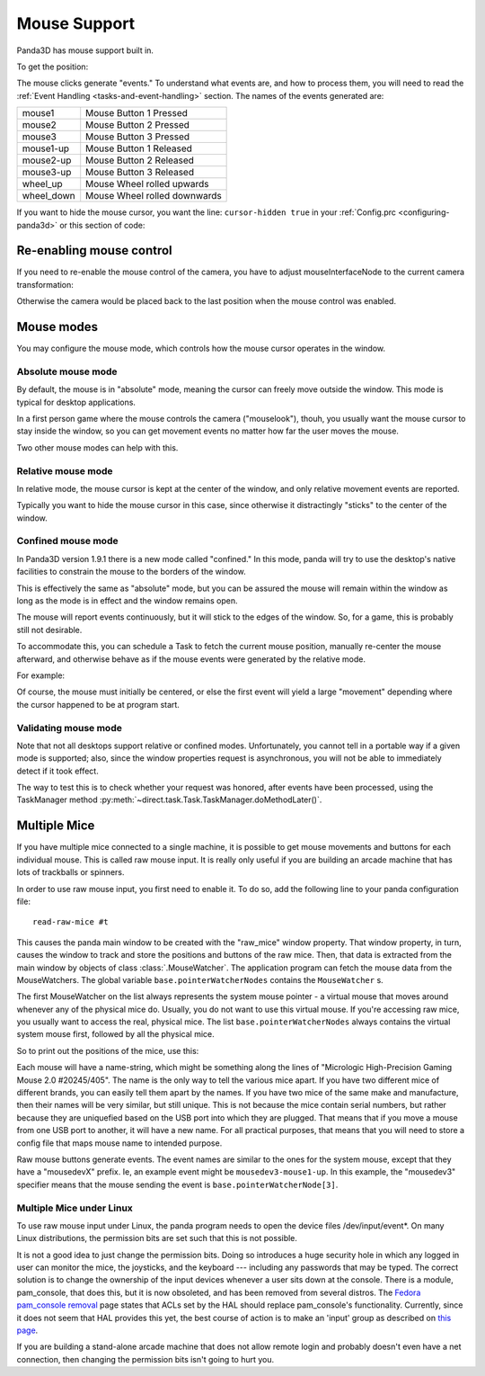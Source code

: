 .. _mouse-support:

Mouse Support
=============

Panda3D has mouse support built in.

.. only:: python

   In Python, the default action of the mouse is to control the camera. If you
   want to disable this functionality you can use the command:

   .. code-block:: python

      base.disableMouse()

   This function's name is slightly misleading. It only disables the task that
   drives the camera around, it doesn't disable the mouse itself. You can still
   get the position of the mouse, as well as the mouse clicks.

.. only:: cpp

   In C++, you need to do the following if you want the mouse to control the
   camera:

   .. code-block:: cpp

      window->setup_trackball();

   You don't need to do this to enable the mouse itself, only to enable a task
   that drives the camera around. You can still get the position of the mouse, as
   well as the mouse clicks, even if you don't enable this "trackball mode".

To get the position:

.. only:: python

   .. code-block:: python

      if base.mouseWatcherNode.hasMouse():
        x = base.mouseWatcherNode.getMouseX()
        y = base.mouseWatcherNode.getMouseY()

.. only:: cpp

   .. code-block:: cpp

      if (mouseWatcher->has_mouse()) {
        if (window->get_graphics_window()) {
          int x = window->get_graphics_window()->get_pointer(0).get_x();
          int y = window->get_graphics_window()->get_pointer(0).get_y();
        }
      }

The mouse clicks generate "events." To understand what events are, and how to
process them, you will need to read the
:ref:`Event Handling <tasks-and-event-handling>` section. The names of the
events generated are:

========== ============================
mouse1     Mouse Button 1 Pressed
mouse2     Mouse Button 2 Pressed
mouse3     Mouse Button 3 Pressed
mouse1-up  Mouse Button 1 Released
mouse2-up  Mouse Button 2 Released
mouse3-up  Mouse Button 3 Released
wheel_up   Mouse Wheel rolled upwards
wheel_down Mouse Wheel rolled downwards
========== ============================

If you want to hide the mouse cursor, you want the line: ``cursor-hidden true``
in your :ref:`Config.prc <configuring-panda3d>` or this section of code:

.. only:: python

   .. code-block:: python

      from pandac.PandaModules import WindowProperties
      props = WindowProperties()
      props.setCursorHidden(True)
      base.win.requestProperties(props)

Re-enabling mouse control
-------------------------

If you need to re-enable the mouse control of the camera, you have to adjust
mouseInterfaceNode to the current camera transformation:

.. only:: python

   .. code-block:: python

      mat = Mat4(camera.getMat())
      mat.invertInPlace()
      base.mouseInterfaceNode.setMat(mat)
      base.enableMouse()

Otherwise the camera would be placed back to the last position when the mouse
control was enabled.

Mouse modes
-----------

You may configure the mouse mode, which controls how the mouse cursor operates
in the window.

Absolute mouse mode
^^^^^^^^^^^^^^^^^^^

By default, the mouse is in "absolute" mode, meaning the cursor can freely
move outside the window. This mode is typical for desktop applications.

In a first person game where the mouse controls the camera ("mouselook"),
thouh, you usually want the mouse cursor to stay inside the window, so you can
get movement events no matter how far the user moves the mouse.

Two other mouse modes can help with this.

Relative mouse mode
^^^^^^^^^^^^^^^^^^^

In relative mode, the mouse cursor is kept at the center of the window, and
only relative movement events are reported.

Typically you want to hide the mouse cursor in this case, since otherwise it
distractingly "sticks" to the center of the window.

.. only:: cpp

   .. code-block:: cpp

      // To set relative mode and hide the cursor:
      WindowProperties props = window->get_graphics_window()->get_properties();
      props.set_cursor_hidden(true);
      props.set_mouse_mode(WindowProperties::M_relative);
      window->get_graphics_window()->request_properties(props);

      // To revert to normal mode:
      WindowProperties props = window->get_graphics_window()->get_properties();
      props.set_cursor_hidden(false);
      props.set_mouse_mode(WindowProperties::M_absolute);
      window->get_graphics_window()->request_properties(props);

.. only:: python

   .. code-block:: python

      # To set relative mode and hide the cursor:
      props = WindowProperties()
      props.setCursorHidden(True)
      props.setMouseMode(WindowProperties.M_relative)
      self.base.win.requestProperties(props)

      # To revert to normal mode:
      props = WindowProperties()
      props.setCursorHidden(False)
      props.setMouseMode(WindowProperties.M_absolute)
      self.base.win.requestProperties(props)

Confined mouse mode
^^^^^^^^^^^^^^^^^^^

In Panda3D version 1.9.1 there is a new mode called "confined." In this mode,
panda will try to use the desktop's native facilities to constrain the mouse
to the borders of the window.

This is effectively the same as "absolute" mode, but you can be assured the
mouse will remain within the window as long as the mode is in effect and the
window remains open.

The mouse will report events continuously, but it will stick to the edges of
the window. So, for a game, this is probably still not desirable.

To accommodate this, you can schedule a Task to fetch the current mouse
position, manually re-center the mouse afterward, and otherwise behave as if
the mouse events were generated by the relative mode.

For example:

.. only:: python

   .. code-block:: python

      mw = base.mouseWatcherNode

      if mw.hasMouse():
          # get the position, which at center is (0, 0)
          x, y = mw.getMouseX(), mw.getMouseY()

          # move mouse back to center
          props = base.win.getProperties()
          base.win.movePointer(0,
                               props.getXSize() // 2,
                               props.getYSize() // 2)
          # now, x and y can be considered relative movements

Of course, the mouse must initially be centered, or else the first event will
yield a large "movement" depending where the cursor happened to be at program
start.

Validating mouse mode
^^^^^^^^^^^^^^^^^^^^^

Note that not all desktops support relative or confined modes. Unfortunately,
you cannot tell in a portable way if a given mode is supported; also, since
the window properties request is asynchronous, you will not be able to
immediately detect if it took effect.

The way to test this is to check whether your request was honored, after
events have been processed, using the TaskManager method
:py:meth:`~direct.task.Task.TaskManager.doMethodLater()`.

.. only:: python

   For example:

   .. code-block:: python

      def setMouseMode(...):
          ...
          base.win.requestProperties(props)
          base.taskMgr.doMethodLater(0, resolveMouse, "Resolve mouse setting")
          ...

      def resolveMouse(task):
          props = base.win.getProperties()

          actualMode = props.getMouseMode()
          if actualMode != WindowProperties.M_relative:
              # did not get requested mode... perhaps try another.

Multiple Mice
-------------

If you have multiple mice connected to a single machine, it is possible to get
mouse movements and buttons for each individual mouse. This is called raw
mouse input. It is really only useful if you are building an arcade machine
that has lots of trackballs or spinners.

In order to use raw mouse input, you first need to enable it. To do so, add
the following line to your panda configuration file::

   read-raw-mice #t

This causes the panda main window to be created with the "raw_mice" window
property. That window property, in turn, causes the window to track and store
the positions and buttons of the raw mice. Then, that data is extracted from
the main window by objects of class :class:`.MouseWatcher`. The application program can
fetch the mouse data from the MouseWatchers. The global variable
``base.pointerWatcherNodes`` contains the ``MouseWatcher`` s.

The first MouseWatcher on the list always represents the system mouse pointer
- a virtual mouse that moves around whenever any of the physical mice do.
Usually, you do not want to use this virtual mouse. If you're accessing raw
mice, you usually want to access the real, physical mice. The list
``base.pointerWatcherNodes`` always contains the
virtual system mouse first, followed by all the physical mice.

So to print out the positions of the mice, use this:

.. only:: python

   .. code-block:: python

      for mouse in base.pointerWatcherNodes:
        print("NAME=", mouse.getName())
        print("X=", mouse.getMouseX())
        print("Y=", mouse.getMouseY())

Each mouse will have a name-string, which might be something along the lines
of "Micrologic High-Precision Gaming Mouse 2.0 #20245/405". The name is the
only way to tell the various mice apart. If you have two different mice of
different brands, you can easily tell them apart by the names. If you have two
mice of the same make and manufacture, then their names will be very similar,
but still unique. This is not because the mice contain serial numbers, but
rather because they are uniquefied based on the USB port into which they are
plugged. That means that if you move a mouse from one USB port to another, it
will have a new name. For all practical purposes, that means that you will
need to store a config file that maps mouse name to intended purpose.

Raw mouse buttons generate events. The event names are similar to the ones for
the system mouse, except that they have a "mousedevX" prefix. Ie, an example
event might be ``mousedev3-mouse1-up``. In this
example, the "mousedev3" specifier means that the mouse sending the event is
``base.pointerWatcherNode[3]``.

Multiple Mice under Linux
^^^^^^^^^^^^^^^^^^^^^^^^^

To use raw mouse input under Linux, the panda program needs to open the device
files /dev/input/event\*. On many Linux distributions, the permission bits are
set such that this is not possible.

It is not a good idea to just change the permission bits. Doing so introduces a
huge security hole in which any logged in user can monitor the mice, the
joysticks, and the keyboard --- including any passwords that may be typed.
The correct solution is to change the ownership of the input devices whenever a
user sits down at the console. There is a module, pam_console, that does this,
but it is now obsoleted, and has been removed from several distros.
The `Fedora pam_console removal <https://fedoraproject.org/wiki/Releases/FeatureRemovePAMConsole>`__
page states that ACLs set by the HAL should replace pam_console's functionality.
Currently, since it does not seem that HAL provides this yet, the best course of
action is to make an 'input' group as described on
`this page <https://puredata.info/docs/faq/how-can-i-set-permissions-so-hid-can-read-devices-in-gnu-linux>`__.

If you are building a stand-alone arcade machine that does not allow remote
login and probably doesn't even have a net connection, then changing the
permission bits isn't going to hurt you.
